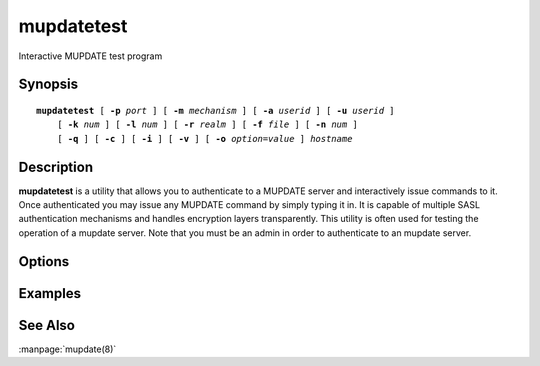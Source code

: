 .. _imap-admin-commands-mupdatetest:

===============
**mupdatetest**
===============

Interactive MUPDATE test program

Synopsis
========

.. parsed-literal::

    **mupdatetest** [ **-p** *port* ] [ **-m** *mechanism* ] [ **-a** *userid* ] [ **-u** *userid* ]
        [ **-k** *num* ] [ **-l** *num* ] [ **-r** *realm* ] [ **-f** *file* ] [ **-n** *num* ]
        [ **-q** ] [ **-c** ] [ **-i** ] [ **-v** ] [ **-o** *option*\ =\ *value* ] *hostname*

Description
===========

**mupdatetest** is a utility that allows you to authenticate to a
MUPDATE server and interactively issue commands to it. Once
authenticated you may issue any MUPDATE command by simply typing it in.
It is capable of multiple SASL authentication mechanisms and handles
encryption layers transparently. This utility is often used for testing
the operation of a mupdate server. Note that you must be an admin in
order to authenticate to an mupdate server.

Options
=======

.. program:: mupdatetest

.. option:: -p  port

    Port to connect to. If left off this defaults to **mupdate** as
    defined in ``/etc/services``.

.. option:: -m  mechanism

    Force **mupdatetest** to use *mechanism* for authentication. If not
    specified the strongest authentication mechanism supported by the
    server is chosen.  Specify *login* to use the LOGIN command instead
    of AUTHENTICATE.

.. option:: -a  userid

    Userid to use for authentication; defaults to the current user.
    This is the userid whose password or credentials will be presented
    to the server for verification.

.. option:: -u  userid

    Userid to use for authorization; defaults to the current user.
    This is the userid whose identity will be assumed after
    authentication.

    .. Note::
        This is only used with SASL mechanisms that allow proxying
        (e.g. PLAIN, DIGEST-MD5).

.. option:: -k  num

    Minimum protection layer required.

.. option:: -l  num

    Maximum protection layer to use (**0**\ =none; **1**\ =integrity;
    etc).  For example if you are using the KERBEROS_V4 authentication
    mechanism specifying **0** will force imtest to not use any layer
    and specifying **1** will force it to use the integrity layer.  By
    default the maximum supported protection layer will be used.

.. option:: -r  realm

    Specify the *realm* to use. Certain authentication mechanisms
    (e.g. DIGEST-MD5) may require one to specify the realm.

.. option:: -f  file

    Pipe *file* into connection after authentication.

.. option:: -n  num

    Number of authentication attempts; default = 1.  The client will
    attempt to do SSL/TLS session reuse and/or fast reauth
    (e.g. DIGEST-MD5), if possible.

.. option:: -q

    Enable MUPDATE COMPRESSion (before the last authentication attempt).

.. option:: -c

    Enable challenge prompt callbacks.  This will cause the OTP
    mechanism to ask for the the one-time password instead of the
    secret pass-phrase (library generates the correct response).

.. option:: -i

    Don't send an initial client response for SASL mechanisms, even if
    the protocol supports it.

.. option:: -v

    Verbose. Print out more information than usual.

.. option:: -o  option=value

    Set the SASL *option* to *value*.

Examples
========

See Also
========

:manpage:`mupdate(8)`
